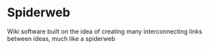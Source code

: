 * Spiderweb
  Wiki software built on the idea of creating many interconnecting links between
  ideas, much like a spiderweb
